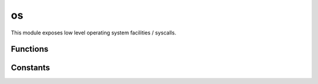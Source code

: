 
.. _modos:

os
==

This module exposes low level operating system facilities / syscalls.


Functions
---------

.. js:function:: os.abort

    Aborts the execution of the process and forces a core dump.

    .. seealso::
        :man:`abort(3)`

.. js:function:: os.cloexec(fd, set)

    Sets or clears the ``O_CLOEXEC`` flag on the given `fd`. Since version 0.3.0 all fds are created with
    ``O_CLOEXEC`` set.

.. js:function:: os.close(fd)

    Close the given file descriptor.

    .. seealso::
        :man:`close(2)`

.. js:function:: os.dup(oldfd)

    Duplicates the given file descriptor, returning the lowest available one.

    .. seealso::
        :man:`dup(2)`

    .. note::
        Since version 0.3.0 the fds are created with ``O_CLOEXEC`` set. You can undo this using :js:func:`os.cloexec`.

.. js:function:: os.dup2(oldfd, newfd, [cloexec])

    Duplicates `oldfd` into `newfd`, setting the ``O_CLOEXEC`` flag if indicated. It defaults to ``true``;

    .. seealso::
        :man:`dup2(2)`

.. js:function:: os.execve(filename, [args], [envp])

    Executes the program pointed to by `filename`.

    :param filename: Program to be executed.
    :param args: Arguments for the program. If an ``Array`` is passed, the first element should be the
        program filename.
    :param envp: Object containing the environment for the new program.

    .. seealso::
        :man:`execve(2)`

.. js:function:: os.fork

    Creates a new process duplicating the calling process. See :js:func:`os.waitpid` for how to wait for the
    child process.

    .. seealso::
        :man:`fork(2)`

.. js:function:: os:getpid

    Returns the process id of the calling process.

    .. seealso::
        :man:`getpid(2)`

.. js:function:: os:getppid

    Returns the process id of the parent of the calling process.

    .. seealso::
        :man:`getppid(2)`

.. js:function:: os.isatty(fd)

    Returns ``true`` if the given `fd` refers to a valid terminal type device, ``false`` otherwise.

    .. seealso::
        :man:`isatty(3)`

.. js:function:: os.nonblock(fd, set)

    Sets or clears the ``O_NONBLOCK`` flag on the given `fd`.

.. js:function:: os.open(path, flags, mode)

    Opens a file.

    :param path: The file path to be opened.
    :param flags: How the file will be opened. It can be a string or an OR-ed mask of constants (listed below). Here
        are the supported possibilities:

        * 'r' = ``O_RDONLY``: open the file just for reading
        * 'r+' = ``O_RDWR``: open the file for reading and writing
        * 'w' = ``O_TRUNC | O_CREAT | O_WRONLY``: open the file for writing only, truncating it if it exists and
          creating it otherwise
        * 'wx' = ``O_TRUNC | O_CREAT | O_WRONLY | O_EXCL``: like 'w', but fails if the path exists
        * 'w+' = ``O_TRUNC | O_CREAT | O_RDWR``: open the file for reading and writing, truncating it if it exists and
          creating it otherwise
        * 'wx+' = ``O_TRUNC | O_CREAT | O_RDWR | O_EXCL``: like 'w+' but fails if the path exists
        * 'a' = ``O_APPEND | O_CREAT | O_WRONLY``: open the file for apending, creating it if it doesn't exist
        * 'ax' = ``O_APPEND | O_CREAT | O_WRONLY | O_EXCL``: like 'a' but fails if the path exists
        * 'a+' = ``O_APPEND | O_CREAT | O_RDWR``: open the file for reading and apending, creating it if it
          doesn't exist
        * 'ax+' = ``O_APPEND | O_CREAT | O_RDWR | O_EXCL``: like 'a+' but fails if the path exists
    :param mode: Sets the file mode (permissions and sticky bits).
    :returns: The opened file descriptor.

    .. seealso::
        :man:`open(2)`

    .. note::
        Since version 0.3.0 the fds are created with ``O_CLOEXEC`` set. You can undo this using :js:func:`os.cloexec`.

.. js:function:: os.pipe

    Creates a `pipe` (an object that allows unidirectional data flow) and allocates a pair of file descriptors.
    The first descriptor connects to the read end of the pipe; the second connects to the write end. File descriptors
    are returned in an array: ``[read_fd, write_fd]``.

    .. seealso::
        :man:`pipe(2)`

    .. note::
        Since version 0.3.0 the fds are created with ``O_CLOEXEC`` set. You can undo this using :js:func:`os.cloexec`.

.. js:function:: os.read([nread])

    Read data from the file descriptor.

    :param nread: Amount of data to receive. If not specified it defaults to 4096. Alternatively, a `Buffer`
        can be passed, and data will be read into it.
    :returns: The data that was read as a string or the amount of data read as a number, if a `Buffer` was passed.

    .. seealso::
        :man:`read(2)`

.. js:function:: os.scandir(path)

    Lists all files in the given `path`.

    .. seealso::
        :man:`scandir(3)`

.. js:function:: os.stat(path)

    Obtain information about the file pointed to by `path`.

    Returns an object with the following properties:

    * dev
    * mode
    * nlink
    * uid
    * gid
    * rdev
    * ino
    * size
    * blksize
    * blocks
    * flags
    * gen
    * atime
    * mtime
    * ctime
    * birthtime

    The ``atime``, ``mtime``, ``ctime`` and ``birthtime`` fields are of type
    `Date <https://developer.mozilla.org/en-US/docs/Web/JavaScript/Reference/Global_Objects/Date>`_.

    .. seealso::
        :man:`stat(2)`

.. js:function:: os.ttyname(fd)

    Returns the related device name of the given `fd` for which :js:func:`os.isatty` is ``true``.

    .. seealso::
        :man:`ttyname(3)`

.. js:function:: os.unlink(path)

    Unlinks (usually this means completely removing) the given `path`.

    .. seealso::
        :man:`unlink(3)`

.. js:function:: os.urandom(bytes)

    Get `bytes` from the system `CSPRNG <https://en.wikipedia.org/wiki/Cryptographically_secure_pseudorandom_number_generator>`_.
    This is implemented by reading from ``/dev/urandom``. On Linux systems supporting the :man:`getrandom(2)`
    syscall that one is used, and in OSX :man:`arc4random_buf(3)`.

    `bytes` can be an integer or a ``Buffer`` object. If it's an integer a ``Buffer`` will be returned of the specified
    size. If it's already a ``Buffer``, if will be filled.

.. js:function:: os.waitpid(pid, [options])

    Wait for state changes in a child of the calling process. The return value is an object with ``pid`` and ``status``
    properties. The ``os.W*`` family of functions can be used to get more information about the status.

    .. seealso::
        :man:`waitpid(2)`

.. js:function:: os.write(data)

    Write data on the file descriptor.

    :param data: The data that will be written (can be a string or a `Buffer`).
    :returns: The number of bytes from `data` which were actually written.

    .. seealso::
        :man:`write(2)`

.. js:function:: os.S_IMODE(mode)

    Returns the permissions bits out of the mode field obtained with :js:func:`os.stat`.

.. js:function:: os.S_ISDIR(mode)

    Returns ``true`` if the `mode` of the file indicates it's a directory.

.. js:function:: os.S_ISCHR(mode)

    Returns ``true`` if the `mode` of the file indicates it's a character device.

.. js:function:: os.S_ISBLK(mode)

    Returns ``true`` if the `mode` of the file indicates it's a block device.

.. js:function:: os.S_ISREG(mode)

    Returns ``true`` if the `mode` of the file indicates it's a regular file.

.. js:function:: os.S_ISFIFO(mode)

    Returns ``true`` if the `mode` of the file indicates it's a FIFO.

.. js:function:: os.S_ISLINK(mode)

    Returns ``true`` if the `mode` of the file indicates it's a symbolic link.

.. js:function:: os.S_ISSOCK(mode)

    Returns ``true`` if the `mode` of the file indicates it's a socket.

.. js:function:: os.WIFEXITED(status)
.. js:function:: os.WEXITSTATUS(status)
.. js:function:: os.WIFSIGNALED(status)
.. js:function:: os.WTERMSIG(status)
.. js:function:: os.WIFSTOPPED(status)
.. js:function:: os.WSTOPSIG(status)
.. js:function:: os.WIFCONTINUED(status)

    Helper functions to get status information from a child process. See the man page: :man:`waitpid(2)`.


Constants
---------

.. js:attribute:: os.O_*

    Constants used as flags in :js:func:`os.open`.

.. js:attribute:: os.S_IF*

    Flags used to check the file type in :js:func:`os.stat`.

.. js:attribute:: os.S_I*

    Flags for file mode used in :js:func:`os.stat`.

.. js:attribute:: os.W*

    Flags used in the options field on :js:func:`os.waitpid`.
